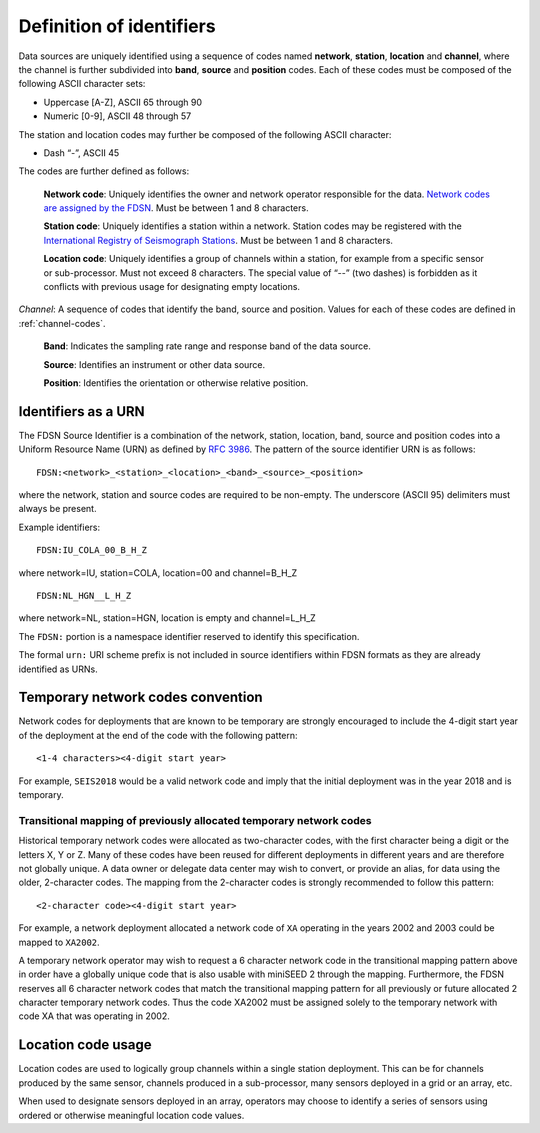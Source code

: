 .. vim: syntax=rst

=========================
Definition of identifiers
=========================

Data sources are uniquely identified using a sequence of codes named
**network**, **station**, **location** and **channel**, where the
channel is further subdivided into **band**, **source** and
**position** codes. Each of these codes must be composed of the
following ASCII character sets:

-  Uppercase [A-Z], ASCII 65 through 90
-  Numeric [0-9], ASCII 48 through 57

The station and location codes may further be composed of the following
ASCII character:

-  Dash “-”, ASCII 45

The codes are further defined as follows:

   **Network code**: Uniquely identifies the owner and network operator
   responsible for the data. `Network codes are assigned by the FDSN`_.
   Must be between 1 and 8 characters.

   **Station code**: Uniquely identifies a station within a
   network. Station codes may be registered with the `International
   Registry of Seismograph Stations`_.  Must be between 1 and 8
   characters.

   **Location code**: Uniquely identifies a group of channels within a
   station, for example from a specific sensor or sub-processor. Must
   not exceed 8 characters. The special value of “--” (two dashes) is
   forbidden as it conflicts with previous usage for designating empty locations.

*Channel*: A sequence of codes that identify the band, source and
position. Values for each of these codes are defined in :ref:`channel-codes`.

    **Band**: Indicates the sampling rate range and response band of
    the data source.

    **Source**: Identifies an instrument or other data source.

    **Position**: Identifies the orientation or otherwise relative position.

Identifiers as a URN
--------------------

The FDSN Source Identifier is a combination of the network, station,
location, band, source and position codes into a Uniform Resource Name
(URN) as defined by `RFC 3986 <https://www.ietf.org/rfc/rfc3986>`_.
The pattern of the source identifier URN is as follows:

::

   FDSN:<network>_<station>_<location>_<band>_<source>_<position>

where the network, station and source codes are required to be
non-empty. The underscore (ASCII 95) delimiters must always be present.

Example identifiers:

::

   FDSN:IU_COLA_00_B_H_Z

where network=IU, station=COLA, location=00 and channel=B_H_Z

::

   FDSN:NL_HGN__L_H_Z

where network=NL, station=HGN, location is empty and channel=L_H_Z

The ``FDSN:`` portion is a namespace identifier reserved to identify this
specification.

The formal ``urn:`` URI scheme prefix is not included in source
identifiers within FDSN formats as they are already identified as
URNs.

Temporary network codes convention
----------------------------------

Network codes for deployments that are known to be temporary are
strongly encouraged to include the 4-digit start year of the deployment
at the end of the code with the following pattern:

::

   <1-4 characters><4-digit start year>

For example, ``SEIS2018`` would be a valid network code and imply that the
initial deployment was in the year 2018 and is temporary.

Transitional mapping of previously allocated temporary network codes
^^^^^^^^^^^^^^^^^^^^^^^^^^^^^^^^^^^^^^^^^^^^^^^^^^^^^^^^^^^^^^^^^^^^

Historical temporary network codes were allocated as two-character
codes, with the first character being a digit or the letters X, Y or Z.
Many of these codes have been reused for different deployments in
different years and are therefore not globally unique. A data owner or
delegate data center may wish to convert, or provide an alias, for data
using the older, 2-character codes. The mapping from the 2-character
codes is strongly recommended to follow this pattern:

::

   <2-character code><4-digit start year>

For example, a network deployment allocated a network code of ``XA``
operating in the years 2002 and 2003 could be mapped to ``XA2002``.

A temporary network operator may wish to request a 6 character network
code in the transitional mapping pattern above in order have a
globally unique code that is also usable with miniSEED 2 through the
mapping. Furthermore, the FDSN reserves all 6 character network
codes that match the transitional mapping pattern for all previously
or future allocated 2 character temporary network codes. Thus the code
XA2002 must be assigned solely to the temporary network with code XA
that was operating in 2002.

Location code usage
-------------------

Location codes are used to logically group channels within a single
station deployment. This can be for channels produced by the same
sensor, channels produced in a sub-processor, many sensors deployed in a
grid or an array, etc.

When used to designate sensors deployed in an array, operators may
choose to identify a series of sensors using ordered or otherwise
meaningful location code values.

.. _Network codes are assigned by the FDSN: http://www.fdsn.org/networks/
.. _International Registry of Seismograph Stations: http://www.isc.ac.uk/registries/
